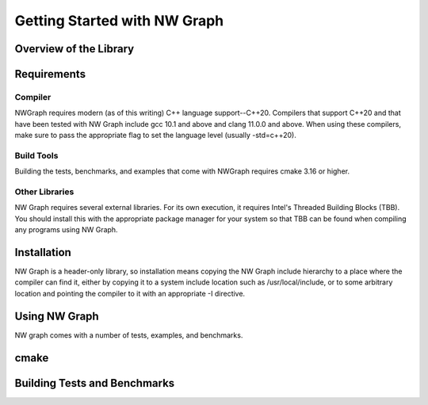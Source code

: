 

Getting Started with NW Graph
=============================


Overview of the Library
-----------------------



.. Quickstart
.. ----------



Requirements
------------



Compiler
~~~~~~~~

NWGraph requires modern (as of this writing) C++ language support--C++20.  Compilers
that support C++20 and that have been tested with NW Graph include gcc 10.1 and above
and clang 11.0.0 and above.  When using these compilers, make sure to pass the
appropriate flag to set the language level (usually -std=c++20).



Build Tools
~~~~~~~~~~~

Building the tests, benchmarks, and examples that come with NWGraph requires cmake 3.16 or higher.


Other Libraries
~~~~~~~~~~~~~~~

NW Graph requires several external libraries.  For its own execution, it requires
Intel's Threaded Building Blocks (TBB).  You should install this with the appropriate
package manager for your system so that TBB can be found when compiling any programs
using NW Graph.



Installation
------------

NW Graph is a header-only library, so installation means copying the NW Graph include
hierarchy to a place where the compiler can find it, either by copying it to a system
include location such as /usr/local/include, or to some arbitrary location and
pointing the compiler to it with an appropriate -I directive.



Using NW Graph
--------------

NW graph comes with a number of tests, examples, and benchmarks.



cmake
-----





Building Tests and Benchmarks
-----------------------------



